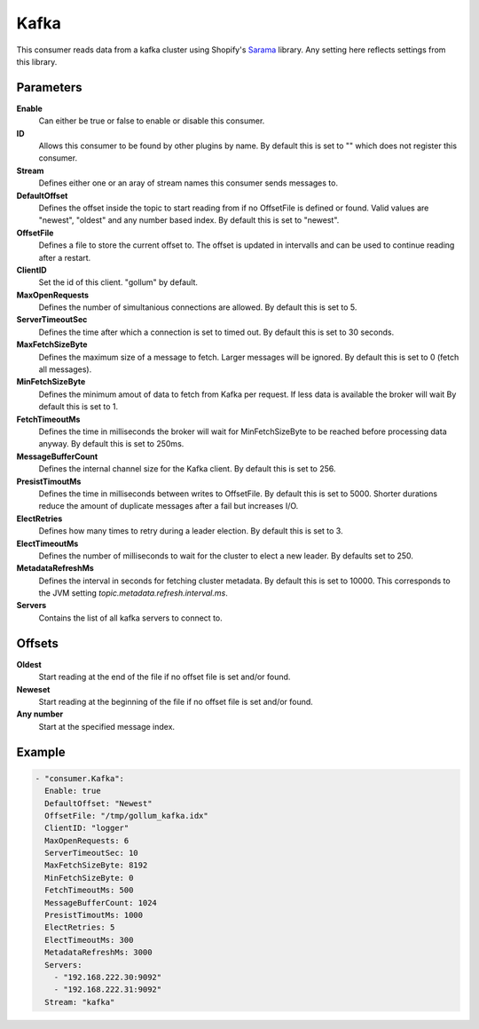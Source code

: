 Kafka
=====

This consumer reads data from a kafka cluster using Shopify's `Sarama <https://github.com/Shopify/sarama>`_ library.
Any setting here reflects settings from this library.


Parameters
----------

**Enable**
  Can either be true or false to enable or disable this consumer.
**ID**
  Allows this consumer to be found by other plugins by name.
  By default this is set to "" which does not register this consumer.
**Stream**
    Defines either one or an aray of stream names this consumer sends messages to.
**DefaultOffset**
  Defines the offset inside the topic to start reading from if no OffsetFile is defined or found.
  Valid values are "newest", "oldest" and any number based index. By default this is set to "newest".
**OffsetFile**
  Defines a file to store the current offset to.
  The offset is updated in intervalls and can be used to continue reading after a restart.
**ClientID**
  Set the id of this client. "gollum" by default.
**MaxOpenRequests**
  Defines the number of simultanious connections are allowed.
  By default this is set to 5.
**ServerTimeoutSec**
  Defines the time after which a connection is set to timed
  out. By default this is set to 30 seconds.
**MaxFetchSizeByte**
  Defines the maximum size of a message to fetch. Larger messages
  will be ignored. By default this is set to 0 (fetch all messages).
**MinFetchSizeByte**
  Defines the minimum amout of data to fetch from Kafka per request.
  If less data is available the broker will wait
  By default this is set to 1.
**FetchTimeoutMs**
  Defines the time in milliseconds the broker will wait for MinFetchSizeByte to be reached before processing data anyway.
  By default this is set to 250ms.
**MessageBufferCount**
  Defines the internal channel size for the Kafka client.
  By default this is set to 256.
**PresistTimoutMs**
  Defines the time in milliseconds between writes to OffsetFile.
  By default this is set to 5000.
  Shorter durations reduce the amount of duplicate messages after a fail but increases I/O.
**ElectRetries**
  Defines how many times to retry during a leader election.
  By default this is set to 3.
**ElectTimeoutMs**
  Defines the number of milliseconds to wait for the cluster to elect a new leader.
  By defaults set to 250.
**MetadataRefreshMs**
  Defines the interval in seconds for fetching cluster metadata.
  By default this is set to 10000.
  This corresponds to the JVM setting `topic.metadata.refresh.interval.ms`.
**Servers**
  Contains the list of all kafka servers to connect to.

Offsets
-------

**Oldest**
  Start reading at the end of the file if no offset file is set and/or found.
**Neweset**
  Start reading at the beginning of the file if no offset file is set and/or found.
**Any number**
  Start at the specified message index.

Example
-------

.. code-block:: yaml

  - "consumer.Kafka":
    Enable: true
    DefaultOffset: "Newest"
    OffsetFile: "/tmp/gollum_kafka.idx"
    ClientID: "logger"
    MaxOpenRequests: 6
    ServerTimeoutSec: 10
    MaxFetchSizeByte: 8192
    MinFetchSizeByte: 0
    FetchTimeoutMs: 500
    MessageBufferCount: 1024
    PresistTimoutMs: 1000
    ElectRetries: 5
    ElectTimeoutMs: 300
    MetadataRefreshMs: 3000
    Servers:
      - "192.168.222.30:9092"
      - "192.168.222.31:9092"
    Stream: "kafka"
